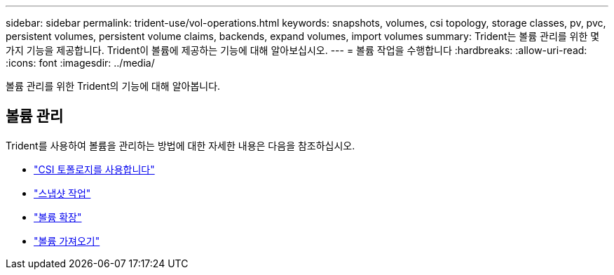 ---
sidebar: sidebar 
permalink: trident-use/vol-operations.html 
keywords: snapshots, volumes, csi topology, storage classes, pv, pvc, persistent volumes, persistent volume claims, backends, expand volumes, import volumes 
summary: Trident는 볼륨 관리를 위한 몇 가지 기능을 제공합니다. Trident이 볼륨에 제공하는 기능에 대해 알아보십시오. 
---
= 볼륨 작업을 수행합니다
:hardbreaks:
:allow-uri-read: 
:icons: font
:imagesdir: ../media/


[role="lead"]
볼륨 관리를 위한 Trident의 기능에 대해 알아봅니다.



== 볼륨 관리

Trident를 사용하여 볼륨을 관리하는 방법에 대한 자세한 내용은 다음을 참조하십시오.

* link:csi-topology.html["CSI 토폴로지를 사용합니다"^]
* link:vol-snapshots.html["스냅샷 작업"^]
* link:vol-expansion.html["볼륨 확장"^]
* link:vol-import.html["볼륨 가져오기"^]

